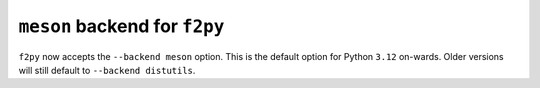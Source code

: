 ``meson`` backend for ``f2py``
------------------------------
``f2py`` now accepts the ``--backend meson`` option. This is the default option
for Python ``3.12`` on-wards. Older versions will still default to ``--backend
distutils``.
